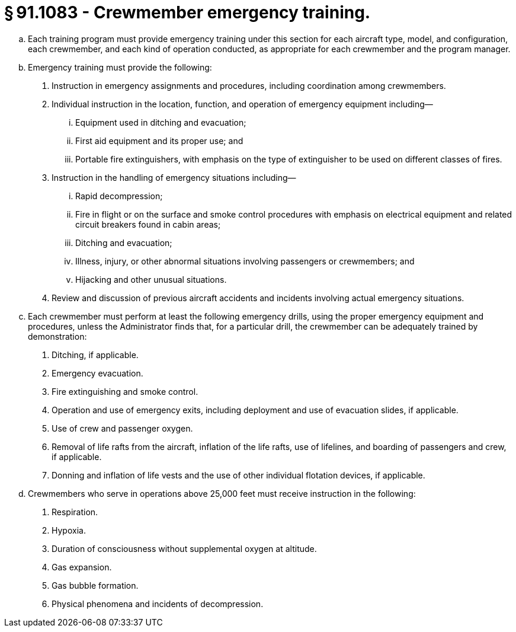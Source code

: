 # § 91.1083 - Crewmember emergency training.

[loweralpha]
. Each training program must provide emergency training under this section for each aircraft type, model, and configuration, each crewmember, and each kind of operation conducted, as appropriate for each crewmember and the program manager.
. Emergency training must provide the following:
[arabic]
.. Instruction in emergency assignments and procedures, including coordination among crewmembers.
.. Individual instruction in the location, function, and operation of emergency equipment including—
[lowerroman]
... Equipment used in ditching and evacuation;
... First aid equipment and its proper use; and
... Portable fire extinguishers, with emphasis on the type of extinguisher to be used on different classes of fires.
.. Instruction in the handling of emergency situations including—
[lowerroman]
... Rapid decompression;
... Fire in flight or on the surface and smoke control procedures with emphasis on electrical equipment and related circuit breakers found in cabin areas;
... Ditching and evacuation;
... Illness, injury, or other abnormal situations involving passengers or crewmembers; and
... Hijacking and other unusual situations.
.. Review and discussion of previous aircraft accidents and incidents involving actual emergency situations.
. Each crewmember must perform at least the following emergency drills, using the proper emergency equipment and procedures, unless the Administrator finds that, for a particular drill, the crewmember can be adequately trained by demonstration:
[arabic]
.. Ditching, if applicable.
.. Emergency evacuation.
.. Fire extinguishing and smoke control.
.. Operation and use of emergency exits, including deployment and use of evacuation slides, if applicable.
.. Use of crew and passenger oxygen.
.. Removal of life rafts from the aircraft, inflation of the life rafts, use of lifelines, and boarding of passengers and crew, if applicable.
.. Donning and inflation of life vests and the use of other individual flotation devices, if applicable.
. Crewmembers who serve in operations above 25,000 feet must receive instruction in the following:
[arabic]
.. Respiration.
.. Hypoxia.
.. Duration of consciousness without supplemental oxygen at altitude.
.. Gas expansion.
.. Gas bubble formation.
.. Physical phenomena and incidents of decompression.

